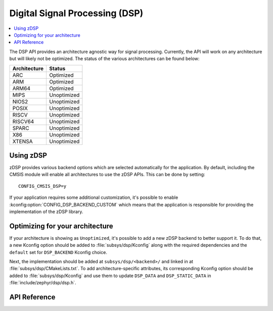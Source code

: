 .. _zdsp_api:

Digital Signal Processing (DSP)
###############################

.. contents::
    :local:
    :depth: 2

The DSP API provides an architecture agnostic way for signal processing.
Currently, the API will work on any architecture but will likely not be
optimized. The status of the various architectures can be found below:

============ =============
Architecture Status
============ =============
ARC          Optimized
ARM          Optimized
ARM64        Optimized
MIPS         Unoptimized
NIOS2        Unoptimized
POSIX        Unoptimized
RISCV        Unoptimized
RISCV64      Unoptimized
SPARC        Unoptimized
X86          Unoptimized
XTENSA       Unoptimized
============ =============

Using zDSP
**********

zDSP provides various backend options which are selected automatically for the
application. By default, including the CMSIS module will enable all
architectures to use the zDSP APIs. This can be done by setting::

	CONFIG_CMSIS_DSP=y

If your application requires some additional customization, it's possible to
enable :kconfig:option:`CONFIG_DSP_BACKEND_CUSTOM` which means that the
application is responsible for providing the implementation of the zDSP
library.

Optimizing for your architecture
********************************

If your architecture is showing as ``Unoptimized``, it's possible to add a new
zDSP backend to better support it. To do that, a new Kconfig option should be
added to :file:`subsys/dsp/Kconfig` along with the required dependencies and the
``default`` set for ``DSP_BACKEND`` Kconfig choice.

Next, the implementation should be added at ``subsys/dsp/<backend>/`` and
linked in at :file:`subsys/dsp/CMakeLists.txt`. To add architecture-specific attributes,
its corresponding Kconfig option should be added to :file:`subsys/dsp/Kconfig` and use
them to update ``DSP_DATA`` and ``DSP_STATIC_DATA`` in :file:`include/zephyr/dsp/dsp.h`.

API Reference
*************

.. doxygengroup:: math_dsp

.. _subsys/dsp/Kconfig: https://github.com/zephyrproject-rtos/zephyr/blob/main/subsys/dsp/Kconfig
.. _subsys/dsp/CMakeLists.txt: https://github.com/zephyrproject-rtos/zephyr/blob/main/subsys/dsp/CMakeLists.txt
.. _include/zephyr/dsp/dsp.h: https://github.com/zephyrproject-rtos/zephyr/blob/main/include/zephyr/dsp/dsp.h
